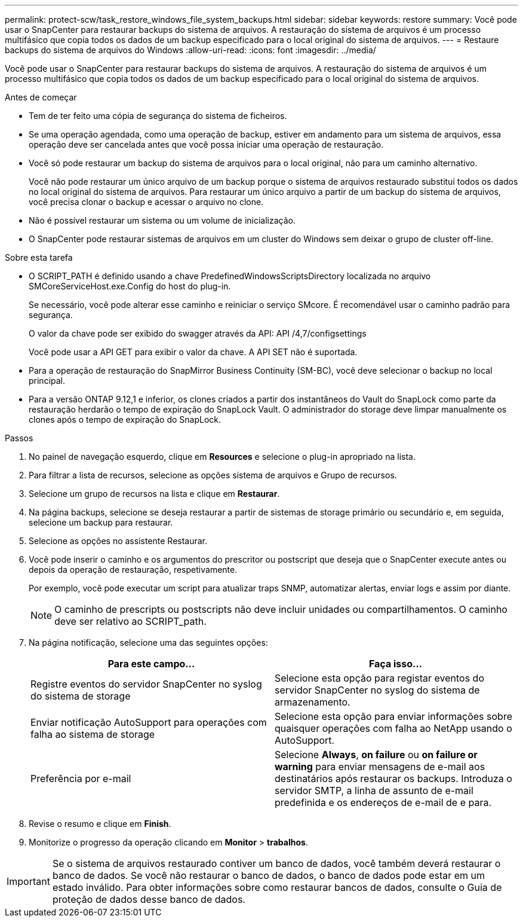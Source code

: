 ---
permalink: protect-scw/task_restore_windows_file_system_backups.html 
sidebar: sidebar 
keywords: restore 
summary: Você pode usar o SnapCenter para restaurar backups do sistema de arquivos. A restauração do sistema de arquivos é um processo multifásico que copia todos os dados de um backup especificado para o local original do sistema de arquivos. 
---
= Restaure backups do sistema de arquivos do Windows
:allow-uri-read: 
:icons: font
:imagesdir: ../media/


[role="lead"]
Você pode usar o SnapCenter para restaurar backups do sistema de arquivos. A restauração do sistema de arquivos é um processo multifásico que copia todos os dados de um backup especificado para o local original do sistema de arquivos.

.Antes de começar
* Tem de ter feito uma cópia de segurança do sistema de ficheiros.
* Se uma operação agendada, como uma operação de backup, estiver em andamento para um sistema de arquivos, essa operação deve ser cancelada antes que você possa iniciar uma operação de restauração.
* Você só pode restaurar um backup do sistema de arquivos para o local original, não para um caminho alternativo.
+
Você não pode restaurar um único arquivo de um backup porque o sistema de arquivos restaurado substitui todos os dados no local original do sistema de arquivos. Para restaurar um único arquivo a partir de um backup do sistema de arquivos, você precisa clonar o backup e acessar o arquivo no clone.

* Não é possível restaurar um sistema ou um volume de inicialização.
* O SnapCenter pode restaurar sistemas de arquivos em um cluster do Windows sem deixar o grupo de cluster off-line.


.Sobre esta tarefa
* O SCRIPT_PATH é definido usando a chave PredefinedWindowsScriptsDirectory localizada no arquivo SMCoreServiceHost.exe.Config do host do plug-in.
+
Se necessário, você pode alterar esse caminho e reiniciar o serviço SMcore. É recomendável usar o caminho padrão para segurança.

+
O valor da chave pode ser exibido do swagger através da API: API /4,7/configsettings

+
Você pode usar a API GET para exibir o valor da chave. A API SET não é suportada.

* Para a operação de restauração do SnapMirror Business Continuity (SM-BC), você deve selecionar o backup no local principal.
* Para a versão ONTAP 9.12,1 e inferior, os clones criados a partir dos instantâneos do Vault do SnapLock como parte da restauração herdarão o tempo de expiração do SnapLock Vault. O administrador do storage deve limpar manualmente os clones após o tempo de expiração do SnapLock.


.Passos
. No painel de navegação esquerdo, clique em *Resources* e selecione o plug-in apropriado na lista.
. Para filtrar a lista de recursos, selecione as opções sistema de arquivos e Grupo de recursos.
. Selecione um grupo de recursos na lista e clique em *Restaurar*.
. Na página backups, selecione se deseja restaurar a partir de sistemas de storage primário ou secundário e, em seguida, selecione um backup para restaurar.
. Selecione as opções no assistente Restaurar.
. Você pode inserir o caminho e os argumentos do prescritor ou postscript que deseja que o SnapCenter execute antes ou depois da operação de restauração, respetivamente.
+
Por exemplo, você pode executar um script para atualizar traps SNMP, automatizar alertas, enviar logs e assim por diante.

+

NOTE: O caminho de prescripts ou postscripts não deve incluir unidades ou compartilhamentos. O caminho deve ser relativo ao SCRIPT_path.

. Na página notificação, selecione uma das seguintes opções:
+
|===
| Para este campo... | Faça isso... 


 a| 
Registre eventos do servidor SnapCenter no syslog do sistema de storage
 a| 
Selecione esta opção para registar eventos do servidor SnapCenter no syslog do sistema de armazenamento.



 a| 
Enviar notificação AutoSupport para operações com falha ao sistema de storage
 a| 
Selecione esta opção para enviar informações sobre quaisquer operações com falha ao NetApp usando o AutoSupport.



 a| 
Preferência por e-mail
 a| 
Selecione *Always*, *on failure* ou *on failure or warning* para enviar mensagens de e-mail aos destinatários após restaurar os backups. Introduza o servidor SMTP, a linha de assunto de e-mail predefinida e os endereços de e-mail de e para.

|===
. Revise o resumo e clique em *Finish*.
. Monitorize o progresso da operação clicando em *Monitor* > *trabalhos*.



IMPORTANT: Se o sistema de arquivos restaurado contiver um banco de dados, você também deverá restaurar o banco de dados. Se você não restaurar o banco de dados, o banco de dados pode estar em um estado inválido. Para obter informações sobre como restaurar bancos de dados, consulte o Guia de proteção de dados desse banco de dados.
